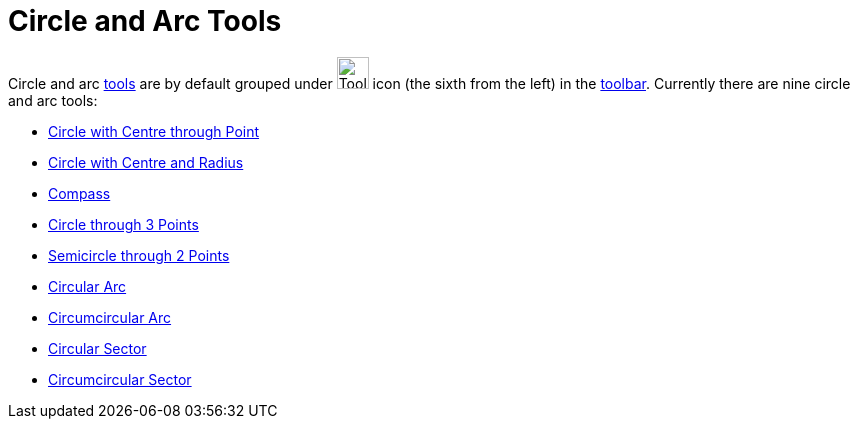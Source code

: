 = Circle and Arc Tools
:page-en: tools/Circle_and_Arc_Tools
ifdef::env-github[:imagesdir: /en/modules/ROOT/assets/images]

Circle and arc xref:/Tools.adoc[tools] are by default grouped under image:Tool_Circle_Center_Point.gif[Tool Circle
Center Point.gif,width=32,height=32] icon (the sixth from the left) in the xref:/Toolbar.adoc[toolbar]. Currently there
are nine circle and arc tools:

* xref:/tools/Circle_with_Centre_through_Point.adoc[Circle with Centre through Point]
* xref:/tools/Circle_with_Centre_and_Radius.adoc[Circle with Centre and Radius]
* xref:/tools/Compass.adoc[Compass]
* xref:/tools/Circle_through_3_Points.adoc[Circle through 3 Points]
* xref:/tools/Semicircle_through_2_Points.adoc[Semicircle through 2 Points]
* xref:/tools/Circular_Arc.adoc[Circular Arc]
* xref:/tools/Circumcircular_Arc.adoc[Circumcircular Arc]
* xref:/tools/Circular_Sector.adoc[Circular Sector]
* xref:/tools/Circumcircular_Sector.adoc[Circumcircular Sector]
